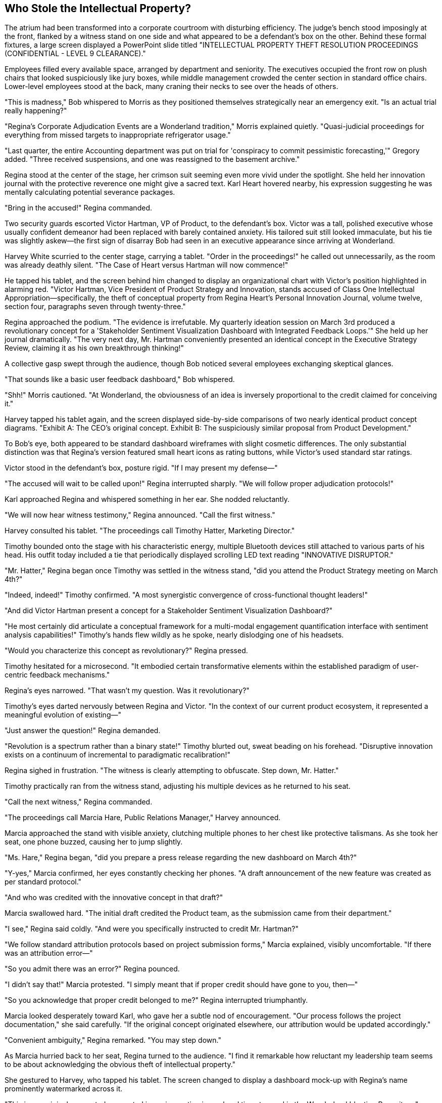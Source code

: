 == Who Stole the Intellectual Property?

The atrium had been transformed into a corporate courtroom with disturbing efficiency. The judge's bench stood imposingly at the front, flanked by a witness stand on one side and what appeared to be a defendant's box on the other. Behind these formal fixtures, a large screen displayed a PowerPoint slide titled "INTELLECTUAL PROPERTY THEFT RESOLUTION PROCEEDINGS (CONFIDENTIAL - LEVEL 9 CLEARANCE)."

Employees filled every available space, arranged by department and seniority. The executives occupied the front row on plush chairs that looked suspiciously like jury boxes, while middle management crowded the center section in standard office chairs. Lower-level employees stood at the back, many craning their necks to see over the heads of others.

"This is madness," Bob whispered to Morris as they positioned themselves strategically near an emergency exit. "Is an actual trial really happening?"

"Regina's Corporate Adjudication Events are a Wonderland tradition," Morris explained quietly. "Quasi-judicial proceedings for everything from missed targets to inappropriate refrigerator usage."

"Last quarter, the entire Accounting department was put on trial for 'conspiracy to commit pessimistic forecasting,'" Gregory added. "Three received suspensions, and one was reassigned to the basement archive."

Regina stood at the center of the stage, her crimson suit seeming even more vivid under the spotlight. She held her innovation journal with the protective reverence one might give a sacred text. Karl Heart hovered nearby, his expression suggesting he was mentally calculating potential severance packages.

"Bring in the accused!" Regina commanded.

Two security guards escorted Victor Hartman, VP of Product, to the defendant's box. Victor was a tall, polished executive whose usually confident demeanor had been replaced with barely contained anxiety. His tailored suit still looked immaculate, but his tie was slightly askew—the first sign of disarray Bob had seen in an executive appearance since arriving at Wonderland.

Harvey White scurried to the center stage, carrying a tablet. "Order in the proceedings!" he called out unnecessarily, as the room was already deathly silent. "The Case of Heart versus Hartman will now commence!"

He tapped his tablet, and the screen behind him changed to display an organizational chart with Victor's position highlighted in alarming red. "Victor Hartman, Vice President of Product Strategy and Innovation, stands accused of Class One Intellectual Appropriation—specifically, the theft of conceptual property from Regina Heart's Personal Innovation Journal, volume twelve, section four, paragraphs seven through twenty-three."

Regina approached the podium. "The evidence is irrefutable. My quarterly ideation session on March 3rd produced a revolutionary concept for a 'Stakeholder Sentiment Visualization Dashboard with Integrated Feedback Loops.'" She held up her journal dramatically. "The very next day, Mr. Hartman conveniently presented an identical concept in the Executive Strategy Review, claiming it as his own breakthrough thinking!"

A collective gasp swept through the audience, though Bob noticed several employees exchanging skeptical glances.

"That sounds like a basic user feedback dashboard," Bob whispered.

"Shh!" Morris cautioned. "At Wonderland, the obviousness of an idea is inversely proportional to the credit claimed for conceiving it."

Harvey tapped his tablet again, and the screen displayed side-by-side comparisons of two nearly identical product concept diagrams. "Exhibit A: The CEO's original concept. Exhibit B: The suspiciously similar proposal from Product Development."

To Bob's eye, both appeared to be standard dashboard wireframes with slight cosmetic differences. The only substantial distinction was that Regina's version featured small heart icons as rating buttons, while Victor's used standard star ratings.

Victor stood in the defendant's box, posture rigid. "If I may present my defense—"

"The accused will wait to be called upon!" Regina interrupted sharply. "We will follow proper adjudication protocols!"

Karl approached Regina and whispered something in her ear. She nodded reluctantly.

"We will now hear witness testimony," Regina announced. "Call the first witness."

Harvey consulted his tablet. "The proceedings call Timothy Hatter, Marketing Director."

Timothy bounded onto the stage with his characteristic energy, multiple Bluetooth devices still attached to various parts of his head. His outfit today included a tie that periodically displayed scrolling LED text reading "INNOVATIVE DISRUPTOR."

"Mr. Hatter," Regina began once Timothy was settled in the witness stand, "did you attend the Product Strategy meeting on March 4th?"

"Indeed, indeed!" Timothy confirmed. "A most synergistic convergence of cross-functional thought leaders!"

"And did Victor Hartman present a concept for a Stakeholder Sentiment Visualization Dashboard?"

"He most certainly did articulate a conceptual framework for a multi-modal engagement quantification interface with sentiment analysis capabilities!" Timothy's hands flew wildly as he spoke, nearly dislodging one of his headsets.

"Would you characterize this concept as revolutionary?" Regina pressed.

Timothy hesitated for a microsecond. "It embodied certain transformative elements within the established paradigm of user-centric feedback mechanisms."

Regina's eyes narrowed. "That wasn't my question. Was it revolutionary?"

Timothy's eyes darted nervously between Regina and Victor. "In the context of our current product ecosystem, it represented a meaningful evolution of existing—"

"Just answer the question!" Regina demanded.

"Revolution is a spectrum rather than a binary state!" Timothy blurted out, sweat beading on his forehead. "Disruptive innovation exists on a continuum of incremental to paradigmatic recalibration!"

Regina sighed in frustration. "The witness is clearly attempting to obfuscate. Step down, Mr. Hatter."

Timothy practically ran from the witness stand, adjusting his multiple devices as he returned to his seat.

"Call the next witness," Regina commanded.

"The proceedings call Marcia Hare, Public Relations Manager," Harvey announced.

Marcia approached the stand with visible anxiety, clutching multiple phones to her chest like protective talismans. As she took her seat, one phone buzzed, causing her to jump slightly.

"Ms. Hare," Regina began, "did you prepare a press release regarding the new dashboard on March 4th?"

"Y-yes," Marcia confirmed, her eyes constantly checking her phones. "A draft announcement of the new feature was created as per standard protocol."

"And who was credited with the innovative concept in that draft?"

Marcia swallowed hard. "The initial draft credited the Product team, as the submission came from their department."

"I see," Regina said coldly. "And were you specifically instructed to credit Mr. Hartman?"

"We follow standard attribution protocols based on project submission forms," Marcia explained, visibly uncomfortable. "If there was an attribution error—"

"So you admit there was an error?" Regina pounced.

"I didn't say that!" Marcia protested. "I simply meant that if proper credit should have gone to you, then—"

"So you acknowledge that proper credit belonged to me?" Regina interrupted triumphantly.

Marcia looked desperately toward Karl, who gave her a subtle nod of encouragement. "Our process follows the project documentation," she said carefully. "If the original concept originated elsewhere, our attribution would be updated accordingly."

"Convenient ambiguity," Regina remarked. "You may step down."

As Marcia hurried back to her seat, Regina turned to the audience. "I find it remarkable how reluctant my leadership team seems to be about acknowledging the obvious theft of intellectual property."

She gestured to Harvey, who tapped his tablet. The screen changed to display a dashboard mock-up with Regina's name prominently watermarked across it.

"This is my original concept, documented in my innovation journal and timestamped in the Wonderland Ideation Repository," Regina declared. "Yet somehow, Mr. Hartman presented an almost identical concept as his own work the very next day."

She turned to the executive row. "Shall we hear from Technical Services about the timestamp records?"

A nervous IT manager halfway stood, then immediately sat back down. "The, uh, timestamps are valid according to system records," he stammered.

"There we have it," Regina said with satisfaction. "Technological confirmation."

From his position near the back, Bob leaned toward Morris. "This is rather elaborate for what appears to be a standard dashboard concept."

"It's not about the dashboard," Morris whispered back. "It's about control and credit. Regina believes all good ideas should either come from her or be attributed to her."

"But surely some of these executives will stand up to this?" Bob wondered.

Gregory shook his head. "The last VP who challenged Regina's claim to an idea now manages our paper clip inventory in a windowless office."

The proceedings continued with several more witnesses, each carefully navigating Regina's leading questions while trying not to explicitly contradict her or throw Victor completely under the bus. The testimony grew increasingly convoluted as executives attempted verbal acrobatics to avoid making definitive statements.

Finally, Regina turned to Victor. "The accused may now present his defense."

Victor rose with dignity despite his precarious position. "Thank you, Ms. Heart. I categorically deny stealing any intellectual property. The dashboard concept I presented was the culmination of six months of user research conducted by my team, with development work dating back to November of last year."

He gestured to the screen, where Harvey reluctantly displayed a series of dated design documents and meeting notes.

"As these records show, we've been iterating on this concept since Q3 of last year," Victor continued. "The similarity to your journal entry is coincidental—unsurprising given that sentiment analysis dashboards with AI integration are an industry standard feature."

A murmur spread through the crowd at the mention of AI integration. Regina's expression darkened further.

"Are you suggesting," she said dangerously, "that my groundbreaking innovation was somehow... unoriginal?"

Victor paled slightly but held his ground. "I'm stating that great minds often reach similar conclusions when addressing the same problems. Our research indicated users needed better feedback visualization, and both of us independently recognized that need."

"A convenient explanation," Regina scoffed. She turned to Harvey. "Present the written evidence."

Harvey tapped his tablet once more, and the screen displayed an email thread. "Exhibit C: An email from Mr. Hartman to his team dated March 3rd, the same day as Ms. Heart's journal entry."

Regina read from the highlighted portion: "'I just had a revelation about how we could improve our dashboard. Let's discuss tomorrow.'" She looked up triumphantly. "A 'revelation' on the exact same day I documented my concept!"

"That's completely circumstantial," Victor objected. "The email doesn't specify what the revelation was—it could have been about any aspect of the dashboard we'd been working on for months."

"The timing is suspiciously convenient," Regina insisted. "How do you explain that?"

"Corporate synchronicity," Victor replied. "When multiple people are focused on the same business problems, parallel thinking occurs. It's not theft—it's convergent innovation."

This seemed to resonate with some audience members, who nodded in agreement. Regina noticed and quickly changed tactics.

"The Personal Innovation Journal in question was stored in my private office," she countered. "How would you have known about my concept unless you had somehow accessed it?"

Victor looked genuinely confused. "I had no knowledge of your journal entry. As I've shown, our team has documentation proving the concept's ongoing development for months."

Regina turned to the audience dramatically. "I propose a different theory. Someone on Mr. Hartman's team—or perhaps Mr. Hartman himself—gained unauthorized access to my office, viewed my Innovation Journal, and passed along the revolutionary concept, allowing him to suddenly have a 'revelation.'"

Bob whispered to Morris, "Does she really believe this conspiracy theory?"

"Whether she believes it is irrelevant," Morris replied quietly. "The accusation itself serves her purpose—reinforcing that all innovation should flow through her."

Regina continued building her case, each allegation more elaborate than the last. The dashboard concept had evolved from a simple feature into "groundbreaking intellectual property critical to Wonderland's competitive differentiation."

Finally, she turned to the executives in the front row. "The evidence has been presented. The coincidence is too precise to be accidental. Mr. Hartman clearly appropriated my intellectual property and claimed it as his own. As per Wonderland's Intellectual Property Protection Protocol, section 72.3, such an offense is grounds for immediate termination and potential legal action."

Karl stepped forward, speaking for the first time during the proceedings. "Before a determination is made, perhaps we should hear from Mr. Hartman's team about the dashboard's development timeline."

"An excellent suggestion," said Victor gratefully.

"Unnecessary," Regina countered. "The evidence speaks for itself."

"But due process requires—" Karl began.

"Due process has been observed," Regina interrupted firmly. "We've seen the timestamps, the email, and the suspicious similarity of the concepts."

She addressed the executive row. "I call for a decision. All those who agree that Mr. Hartman misappropriated intellectual property, raise your hands."

There was an excruciatingly tense moment where no hands moved. Regina's gaze swept across the executives, who squirmed uncomfortably under her scrutiny. Slowly, reluctantly, hands began to rise—first from those most dependent on Regina's favor, then gradually others who clearly feared being the odd ones out.

From the back of the room, Bob noticed that none of them would meet Victor's eyes. The VP of Product stood straight-backed but resigned, watching his colleagues choose political survival over truth.

"The decision is near-unanimous," Regina declared, ignoring the few hands that had remained defiantly down. "Victor Hartman is found responsible for intellectual property theft."

Karl again whispered something to Regina, who nodded curtly.

"However," she continued, "in recognition of Mr. Hartman's years of service to Wonderland, the penalty will be reduction in rank rather than termination. Mr. Hartman is hereby demoted to Director of Legacy Product Maintenance, effective immediately."

Victor's face remained impressively stoic, though the penalty was clearly severe.

"This matter is concluded," Regina announced. "Let this serve as a reminder that at Wonderland, we take intellectual property very seriously. All innovations should flow through proper channels." The unspoken implication—that "proper channels" meant Regina herself—was lost on no one.

As the crowd began to disperse, Bob noticed an unusual commotion near the front of the room. Dora, the perpetually sleepy intern from the Marketing Department, had approached the stage and was speaking animatedly to Karl. Despite her typically drowsy demeanor, she appeared fully alert and insistent.

"What's happening there?" Bob asked, nodding toward this unexpected development.

Morris followed his gaze. "That's odd. The intern speaking up during an Adjudication Event? Unprecedented."

"And potentially career-ending," Gregory added grimly. "Contradicting Regina immediately after a judgment is corporate suicide."

They watched as Karl listened to Dora with increasing interest, then reluctantly approached Regina, who had been gathering her materials to leave. Whatever Karl said caused Regina to freeze, then slowly turn toward the intern with a dangerous expression.

"This doesn't look good," Morris murmured. "Poor kid. She must be new enough not to understand the unwritten rules."

To everyone's surprise, Regina didn't immediately dismiss Dora but instead appeared to be listening, her expression cycling between disbelief and anger. After a brief exchange, Regina suddenly addressed the departing crowd.

"One moment!" she called, her voice cutting through the noise. "It appears we have new information regarding the dashboard concept."

The exodus halted instantly, employees freezing in place as if suddenly paused in a corporate version of musical statues.

Regina's voice was tight with barely controlled fury. "It seems that neither I nor Mr. Hartman originated the dashboard concept. According to Ms. Mouse from Marketing Internship Program, the initial idea was presented in an intern brainstorming session in October of last year."

A shocked murmur rippled through the crowd. Regina held up a hand for silence.

"Ms. Mouse claims to have documentation proving that her team developed a prototype of the sentiment analysis dashboard as part of their Q4 innovation project, which was submitted to both the Product team and Executive Review Committee."

Victor looked as shocked as everyone else. "I never received any such submission," he protested.

"Nor did I," Regina added coldly.

Karl checked something on his tablet, then whispered to Regina again. Her expression darkened further.

"It appears," Regina announced with evident distaste, "that the intern team's proposal was filed under 'Junior Innovation Initiatives' and marked for 'Future Consideration' by the Submissions Review Committee."

The implications hit the room like a thunderclap. Both Regina and Victor had essentially reinvented a concept already developed by interns—a concept that had been bureaucratically buried in Wonderland's labyrinthine approval processes.

"This matter requires further investigation," Regina declared. "The judgment regarding Mr. Hartman is temporarily suspended pending review of this new information."

With that, she swept off the stage, Karl hurrying behind her.

The atrium erupted into frenzied conversation as employees processed this shocking development. Victor remained on stage, looking simultaneously relieved at his temporary reprieve and disturbed by the revelation.

"Did that intern just save Victor's career?" Bob asked incredulously.

"Temporarily," Gregory replied. "Though she may have sacrificed her own in the process."

"Actually," Morris mused, "this might be the one scenario where Regina backs down. Being wrong is bad, but being shown to have the same idea as an intern is far worse in her mind. She'll want this entire incident forgotten as quickly as possible."

They watched as Dora returned to her seat, seemingly unaware of the corporate earthquake she had just triggered. Timothy and Marcia converged on her immediately, their expressions a mixture of horror and admiration.

"We should go," Gregory advised. "When Regina retreats to reconsider, it's best not to be visible during the cooling-off period."

As they moved toward the exit, Harvey's voice came over the speaker system: "All employees, please return to your departments. Regular activities will resume in fifteen minutes with the Team Synchronicity Exercise!"

A collective groan went up from the crowd.

"Perfect timing for our escape," Morris said, quickening his pace. "The post-adjudication confusion combined with mandatory team building creates optimal conditions for a clean exit."

They had almost reached the door when Harvey appeared in front of them, looking even more harried than usual.

"Henderson!" he exclaimed, spotting Bob. "There you are! Regina wants to see you immediately."

Bob felt his stomach drop. "Me? Why?"

"Something about being a neutral observer since you're new," Harvey explained breathlessly. "She's assembling an ad-hoc committee to review the interns' dashboard submission, and she wants someone with 'fresh eyes and no political affiliations' to participate."

Morris and Gregory exchanged alarmed glances.

"That's... quite an opportunity for a first day," Morris said carefully.

"Or a perfect setup for a scapegoat," Gregory muttered under his breath.

"Conference Room A, five minutes," Harvey instructed before rushing off to deliver more summonses.

"What do I do?" Bob asked, genuinely concerned. "I know nothing about dashboards or intellectual property policies."

"That might actually be your salvation," Morris said thoughtfully. "Regina likely wants someone she can influence who has no preexisting loyalties. Just act impressed by her insights and avoid any definitive statements."

"And if directly questioned, develop a sudden coughing fit," Gregory advised. "Works every time."

As Bob reluctantly headed toward Conference Room A, he wondered how his straightforward first day at a new job had evolved into this corporate theater of the absurd. Between Regina's kangaroo court, Victor's public humiliation, and the shocking intern revelation, he had witnessed more drama in a few hours than in his entire previous career.

"Conference Room A is on the third floor, east wing," Morris called after him. "Just follow the trail of anxious executives!"

Bob nodded his thanks and headed toward the elevator, Morris's notebook of corporate translations tucked securely in his pocket. If he was going to survive this bizarre turn of events, he would need all the Wonderland wisdom he could get.

As the elevator doors closed, he caught a final glimpse of the atrium. The judge's bench was being quickly disassembled, while employees reluctantly gathered for the resumption of mandatory team building. Above it all, the large screen now displayed a single message:

"INTELLECTUAL PROPERTY ADJUDICATION: TEMPORARILY SUSPENDED. +
MANDATORY TEAM BUILDING: PARTICIPATION NON-NEGOTIABLE. +
REGULAR CORPORATE ACTIVITIES: CONTINUE UNTIL FURTHER NOTICE."
